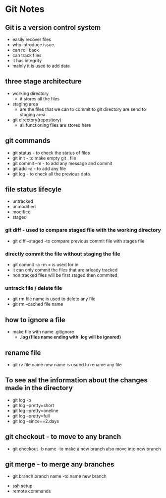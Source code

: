 * Git Notes

** Git is a version control system
- easily recover files
- who introduce issue 
- can roll back
- can track files
- it has integrity
- mainly it is used to add data

** three stage architecture
- working directory
    - it stores all the files

- staging area
    - are the files that we can to commit to git directory are send to staging area 

- git directory(repository)
    - all functioning files are stored here

** git commands    
- git status - to check the status of files
- git init - to make empty git . file
- git commit --m  - to add any message and commit
- git add --a - to add any file 
- git log - to check all the previous data

** file status lifecyle 
- untracked
- unmodified
- modified
- staged 

*** git diff - used to compare staged file with the working directory
- git diff --staged -to compare previous commit file with stages file

*** directly commit the file without staging the file 
- git commit -a -m = is used  for in
- it can only commit the files that are arleady tracked
- non tracked files will be first staged then commited

*** untrack file  / delete file 
- git rm file name is used to delete any file
- git rm --cached file name

** how to ignore a file 
- make file with name .gitignore
    - *.log (files name ending with .log will be ignored)*
 
** rename file 
- git rv file name new name is usded to rename any file 

** To see aal the information about the changes made in the directory
- git log -p
- git log --pretty=short
- git log --pretty=oneline
- git log --pretty=full
- git log --since==2.days

** git checkout - to move to any branch 
- git checkout -b name -to make a new branch also  move into new branch

** git merge - to merge any branches 
- git branch branch name -to name new branch

# TODO
- ssh setup
- remote commands